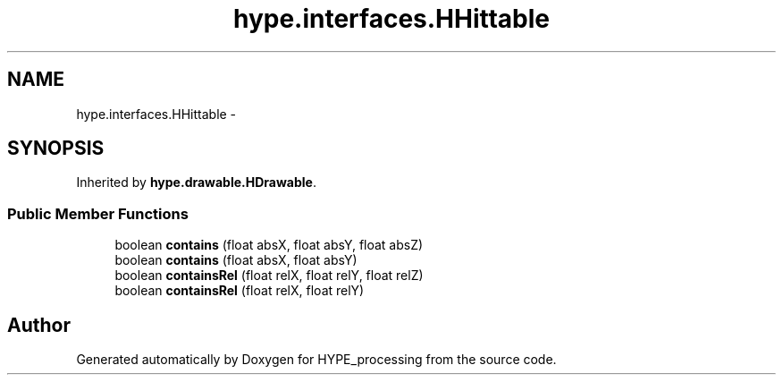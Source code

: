 .TH "hype.interfaces.HHittable" 3 "Tue May 28 2013" "HYPE_processing" \" -*- nroff -*-
.ad l
.nh
.SH NAME
hype.interfaces.HHittable \- 
.SH SYNOPSIS
.br
.PP
.PP
Inherited by \fBhype\&.drawable\&.HDrawable\fP\&.
.SS "Public Member Functions"

.in +1c
.ti -1c
.RI "boolean \fBcontains\fP (float absX, float absY, float absZ)"
.br
.ti -1c
.RI "boolean \fBcontains\fP (float absX, float absY)"
.br
.ti -1c
.RI "boolean \fBcontainsRel\fP (float relX, float relY, float relZ)"
.br
.ti -1c
.RI "boolean \fBcontainsRel\fP (float relX, float relY)"
.br
.in -1c

.SH "Author"
.PP 
Generated automatically by Doxygen for HYPE_processing from the source code\&.
